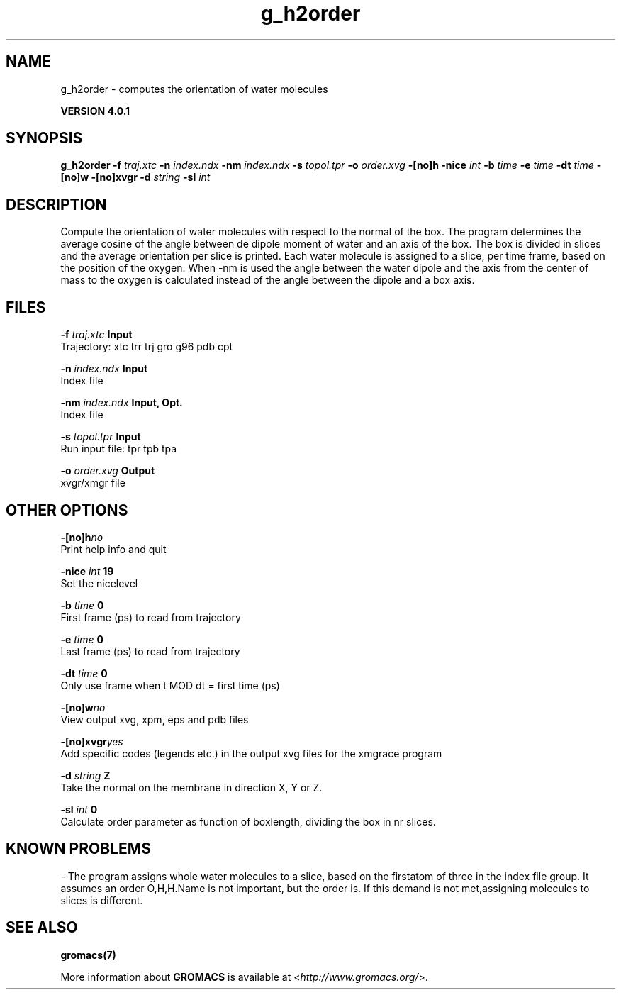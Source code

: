 .TH g_h2order 1 "Thu 16 Oct 2008" "" "GROMACS suite, VERSION 4.0.1"
.SH NAME
g_h2order - computes the orientation of water molecules

.B VERSION 4.0.1
.SH SYNOPSIS
\f3g_h2order\fP
.BI "\-f" " traj.xtc "
.BI "\-n" " index.ndx "
.BI "\-nm" " index.ndx "
.BI "\-s" " topol.tpr "
.BI "\-o" " order.xvg "
.BI "\-[no]h" ""
.BI "\-nice" " int "
.BI "\-b" " time "
.BI "\-e" " time "
.BI "\-dt" " time "
.BI "\-[no]w" ""
.BI "\-[no]xvgr" ""
.BI "\-d" " string "
.BI "\-sl" " int "
.SH DESCRIPTION
\&Compute the orientation of water molecules with respect to the normal
\&of the box. The program determines the average cosine of the angle
\&between de dipole moment of water and an axis of the box. The box is
\&divided in slices and the average orientation per slice is printed.
\&Each water molecule is assigned to a slice, per time frame, based on the
\&position of the oxygen. When \-nm  is used the angle between the water
\&dipole and the axis from the center of mass to the oxygen is calculated
\&instead of the angle between the dipole and a box axis.
.SH FILES
.BI "\-f" " traj.xtc" 
.B Input
 Trajectory: xtc trr trj gro g96 pdb cpt 

.BI "\-n" " index.ndx" 
.B Input
 Index file 

.BI "\-nm" " index.ndx" 
.B Input, Opt.
 Index file 

.BI "\-s" " topol.tpr" 
.B Input
 Run input file: tpr tpb tpa 

.BI "\-o" " order.xvg" 
.B Output
 xvgr/xmgr file 

.SH OTHER OPTIONS
.BI "\-[no]h"  "no    "
 Print help info and quit

.BI "\-nice"  " int" " 19" 
 Set the nicelevel

.BI "\-b"  " time" " 0     " 
 First frame (ps) to read from trajectory

.BI "\-e"  " time" " 0     " 
 Last frame (ps) to read from trajectory

.BI "\-dt"  " time" " 0     " 
 Only use frame when t MOD dt = first time (ps)

.BI "\-[no]w"  "no    "
 View output xvg, xpm, eps and pdb files

.BI "\-[no]xvgr"  "yes   "
 Add specific codes (legends etc.) in the output xvg files for the xmgrace program

.BI "\-d"  " string" " Z" 
 Take the normal on the membrane in direction X, Y or Z.

.BI "\-sl"  " int" " 0" 
 Calculate order parameter as function of boxlength, dividing the box in nr slices.

.SH KNOWN PROBLEMS
\- The program assigns whole water molecules to a slice, based on the firstatom of three in the index file group. It assumes an order O,H,H.Name is not important, but the order is. If this demand is not met,assigning molecules to slices is different.

.SH SEE ALSO
.BR gromacs(7)

More information about \fBGROMACS\fR is available at <\fIhttp://www.gromacs.org/\fR>.
